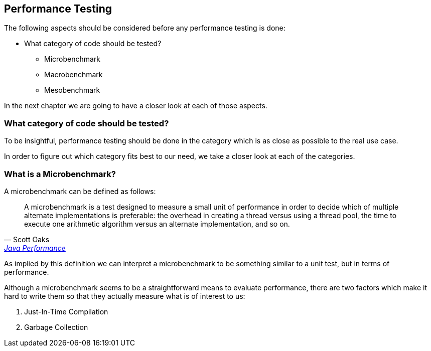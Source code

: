 == Performance Testing

The following aspects should be considered before any performance testing is done:

* What category of code should be tested?
** Microbenchmark
** Macrobenchmark
** Mesobenchmark

In the next chapter we are going to have a closer look at each of those aspects.

=== What category of code should be tested?

To be insightful, performance testing should be done in the category which is as close as possible to the real use case.

In order to figure out which category fits best to our need, we take a closer look at each of the categories.

=== What is a Microbenchmark?
A microbenchmark can be defined as follows:
[quote, Scott Oaks, '<<jp, Java Performance>>']
____
A microbenchmark is a test designed to measure a small unit of performance in order to decide which of multiple alternate implementations is preferable:
the overhead in creating a thread versus using a thread pool, the time to execute one arithmetic algorithm versus an alternate implementation, and so on.
____

As implied by this definition we can interpret a microbenchmark to be something similar to a unit test, but in terms of performance.

Although a microbenchmark seems to be a straightforward means to evaluate performance,  there are two factors which make it hard to write them so that they actually measure what is of interest to us:

1. Just-In-Time Compilation

2. Garbage Collection

